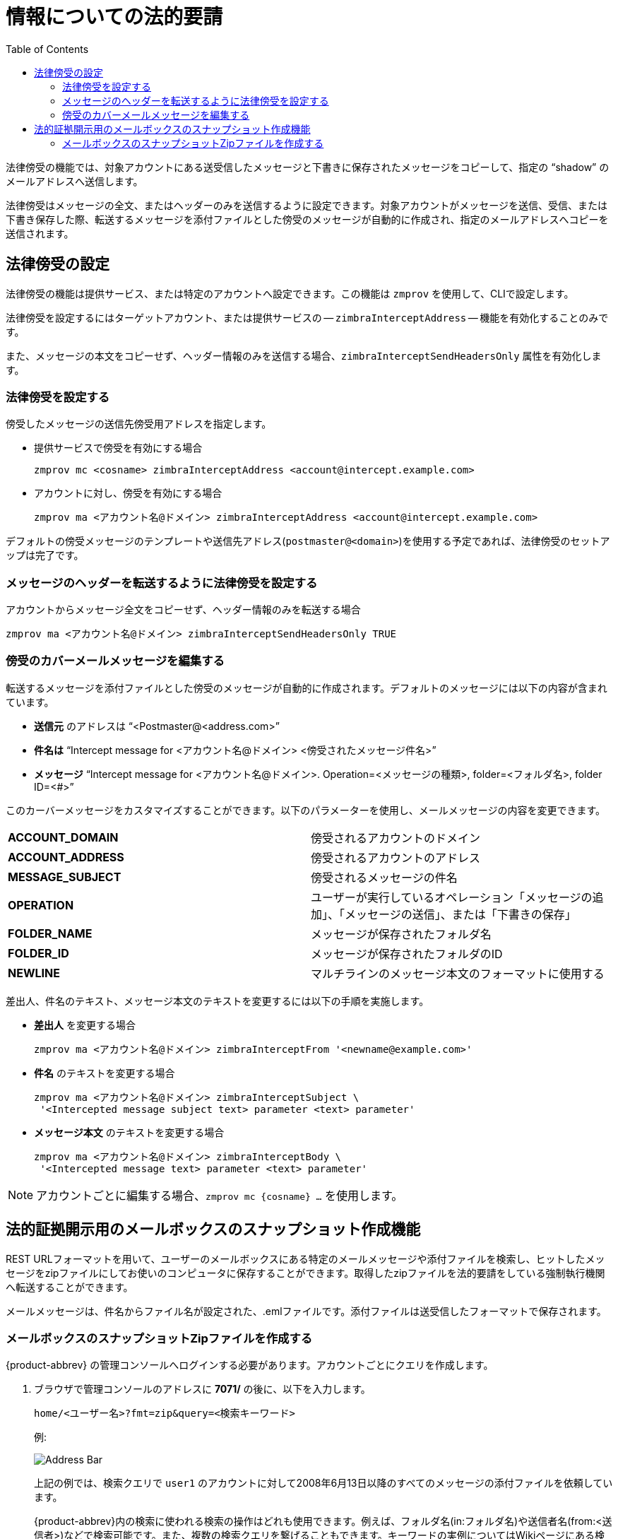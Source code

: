 = 情報についての法的要請
:toc:

法律傍受の機能では、対象アカウントにある送受信したメッセージと下書きに保存されたメッセージをコピーして、指定の "`shadow`" のメールアドレスへ送信します。

法律傍受はメッセージの全文、またはヘッダーのみを送信するように設定できます。対象アカウントがメッセージを送信、受信、または下書き保存した際、転送するメッセージを添付ファイルとした傍受のメッセージが自動的に作成され、指定のメールアドレスへコピーを送信されます。

== 法律傍受の設定

法律傍受の機能は提供サービス、または特定のアカウントへ設定できます。この機能は
`zmprov` を使用して、CLIで設定します。

法律傍受を設定するにはターゲットアカウント、または提供サービスの -- `zimbraInterceptAddress` -- 機能を有効化することのみです。

また、メッセージの本文をコピーせず、ヘッダー情報のみを送信する場合、`zimbraInterceptSendHeadersOnly` 属性を有効化します。

=== 法律傍受を設定する

傍受したメッセージの送信先傍受用アドレスを指定します。

* 提供サービスで傍受を有効にする場合
+
[source,bash]
----
zmprov mc <cosname> zimbraInterceptAddress <account@intercept.example.com>
----

* アカウントに対し、傍受を有効にする場合
+
[source,bash]
----
zmprov ma <アカウント名@ドメイン> zimbraInterceptAddress <account@intercept.example.com>
----

デフォルトの傍受メッセージのテンプレートや送信先アドレス(`postmaster@<domain>`)を使用する予定であれば、法律傍受のセットアップは完了です。

=== メッセージのヘッダーを転送するように法律傍受を設定する

アカウントからメッセージ全文をコピーせず、ヘッダー情報のみを転送する場合
[source,bash]
----
zmprov ma <アカウント名@ドメイン> zimbraInterceptSendHeadersOnly TRUE
----

=== 傍受のカバーメールメッセージを編集する

転送するメッセージを添付ファイルとした傍受のメッセージが自動的に作成されます。デフォルトのメッセージには以下の内容が含まれています。

* *送信元* のアドレスは "`<Postmaster@<address.com>`"

* *件名は*  "`Intercept message for <アカウント名@ドメイン> <傍受されたメッセージ件名>`"

* *メッセージ*   "`Intercept message for <アカウント名@ドメイン>.
Operation=<メッセージの種類>, folder=<フォルダ名>, folder ID=<#>`"

このカーバーメッセージをカスタマイズすることができます。以下のパラメーターを使用し、メールメッセージの内容を変更できます。

[cols="s,",options=""]
|=======================================================================
|ACCOUNT_DOMAIN  |傍受されるアカウントのドメイン
|ACCOUNT_ADDRESS |傍受されるアカウントのアドレス
|MESSAGE_SUBJECT |傍受されるメッセージの件名
|OPERATION       |ユーザーが実行しているオペレーション「メッセージの追加」、「メッセージの送信」、または「下書きの保存」
|FOLDER_NAME     |メッセージが保存されたフォルダ名
|FOLDER_ID       |メッセージが保存されたフォルダのID
|NEWLINE         |マルチラインのメッセージ本文のフォーマットに使用する
|=======================================================================

差出人、件名のテキスト、メッセージ本文のテキストを変更するには以下の手順を実施します。

* *差出人* を変更する場合
+
[source,bash]
----
zmprov ma <アカウント名@ドメイン> zimbraInterceptFrom '<newname@example.com>'
----

* *件名* のテキストを変更する場合
+
[source,bash]
----
zmprov ma <アカウント名@ドメイン> zimbraInterceptSubject \
 '<Intercepted message subject text> parameter <text> parameter'
----

* *メッセージ本文* のテキストを変更する場合
+
[source,bash]
----
zmprov ma <アカウント名@ドメイン> zimbraInterceptBody \
 '<Intercepted message text> parameter <text> parameter'
----

[NOTE]
アカウントごとに編集する場合、`zmprov mc {cosname} ...` を使用します。

== 法的証拠開示用のメールボックスのスナップショット作成機能

REST URLフォーマットを用いて、ユーザーのメールボックスにある特定のメールメッセージや添付ファイルを検索し、ヒットしたメッセージをzipファイルにしてお使いのコンピュータに保存することができます。取得したzipファイルを法的要請をしている強制執行機関へ転送することができます。

メールメッセージは、件名からファイル名が設定された、.emlファイルです。添付ファイルは送受信したフォーマットで保存されます。

=== メールボックスのスナップショットZipファイルを作成する

{product-abbrev} の管理コンソールへログインする必要があります。アカウントごとにクエリを作成します。

. ブラウザで管理コンソールのアドレスに *7071/* の後に、以下を入力します。
+
`home/<ユーザー名>?fmt=zip&query=<検索キーワード>`
+
例:
+
image::mailbox_snapshot_zip_file.png[Address Bar]
+
上記の例では、検索クエリで `user1` のアカウントに対して2008年6月13日以降のすべてのメッセージの添付ファイルを依頼しています。
+
{product-abbrev}内の検索に使われる検索の操作はどれも使用できます。例えば、フォルダ名(in:フォルダ名)や送信者名(from:<送信者>)などで検索可能です。また、複数の検索クエリを繋げることもできます。キーワードの実例についてはWikiページにある検索のヒントを参照してください。
https://wiki.zimbra.com/wiki/Search_Tips

. キーボードの *Enter* を押し、zipファイルを生成します。ページから離れるかどうかの *確認* ダイアログが表示されます。

. *OK* をクリックします。

. zipファイルを保存する場所を指定します。zipファイルの送信準備が完了します。
